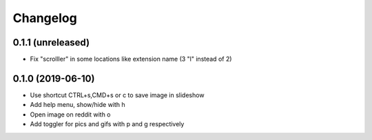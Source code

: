 Changelog
=========

0.1.1 (unreleased)
------------------

- Fix "scrolller" in some locations like extension name (3 "l" instead of 2)


0.1.0 (2019-06-10)
------------------

- Use shortcut CTRL+s,CMD+s or c to save image in slideshow
- Add help menu, show/hide with h
- Open image on reddit with o
- Add toggler for pics and gifs with p and g respectively
